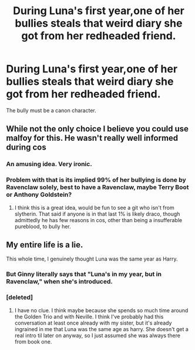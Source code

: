 #+TITLE: During Luna's first year,one of her bullies steals that weird diary she got from her redheaded friend.

* During Luna's first year,one of her bullies steals that weird diary she got from her redheaded friend.
:PROPERTIES:
:Author: Bleepbloopbotz
:Score: 54
:DateUnix: 1550642437.0
:DateShort: 2019-Feb-20
:FlairText: Prompt
:END:
The bully must be a canon character.


** While not the only choice I believe you could use malfoy for this. He wasn't really well informed during cos
:PROPERTIES:
:Author: dragonguard270
:Score: 31
:DateUnix: 1550652179.0
:DateShort: 2019-Feb-20
:END:

*** An amusing idea. Very ironic.
:PROPERTIES:
:Author: AnIndividualist
:Score: 21
:DateUnix: 1550653147.0
:DateShort: 2019-Feb-20
:END:


*** Problem with that is its implied 99% of her bullying is done by Ravenclaw solely, best to have a Ravenclaw, maybe Terry Boot or Anthony Goldstein?
:PROPERTIES:
:Author: DamianBill
:Score: 16
:DateUnix: 1550656213.0
:DateShort: 2019-Feb-20
:END:

**** I think this is a great idea, would be fun to see a git who isn't from slytherin. That said if anyone is in that last 1% is likely draco, though admittedly he has few reasons in cos, other than being a insufferable pureblood, to bully her.
:PROPERTIES:
:Author: dragonguard270
:Score: 9
:DateUnix: 1550656758.0
:DateShort: 2019-Feb-20
:END:


** My entire life is a lie.

This whole time, I genuinely thought Luna was the same year as Harry.
:PROPERTIES:
:Author: mayoayox
:Score: 4
:DateUnix: 1550659976.0
:DateShort: 2019-Feb-20
:END:

*** But Ginny literally says that "Luna's in my year, but in Ravenclaw," when she's introduced.
:PROPERTIES:
:Author: CryptidGrimnoir
:Score: 25
:DateUnix: 1550662494.0
:DateShort: 2019-Feb-20
:END:


*** [deleted]
:PROPERTIES:
:Score: 14
:DateUnix: 1550662289.0
:DateShort: 2019-Feb-20
:END:

**** I have no clue. I think maybe because she spends so much time around the Golden Trio and with Neville. I think I've probably had this conversation at least once already with my sister, but it's already ingrained in me that Luna was the same age as harry. She doesn't get a real intro til later on anyway, so I just assumed she was always there from book one.
:PROPERTIES:
:Author: mayoayox
:Score: 2
:DateUnix: 1550664854.0
:DateShort: 2019-Feb-20
:END:
